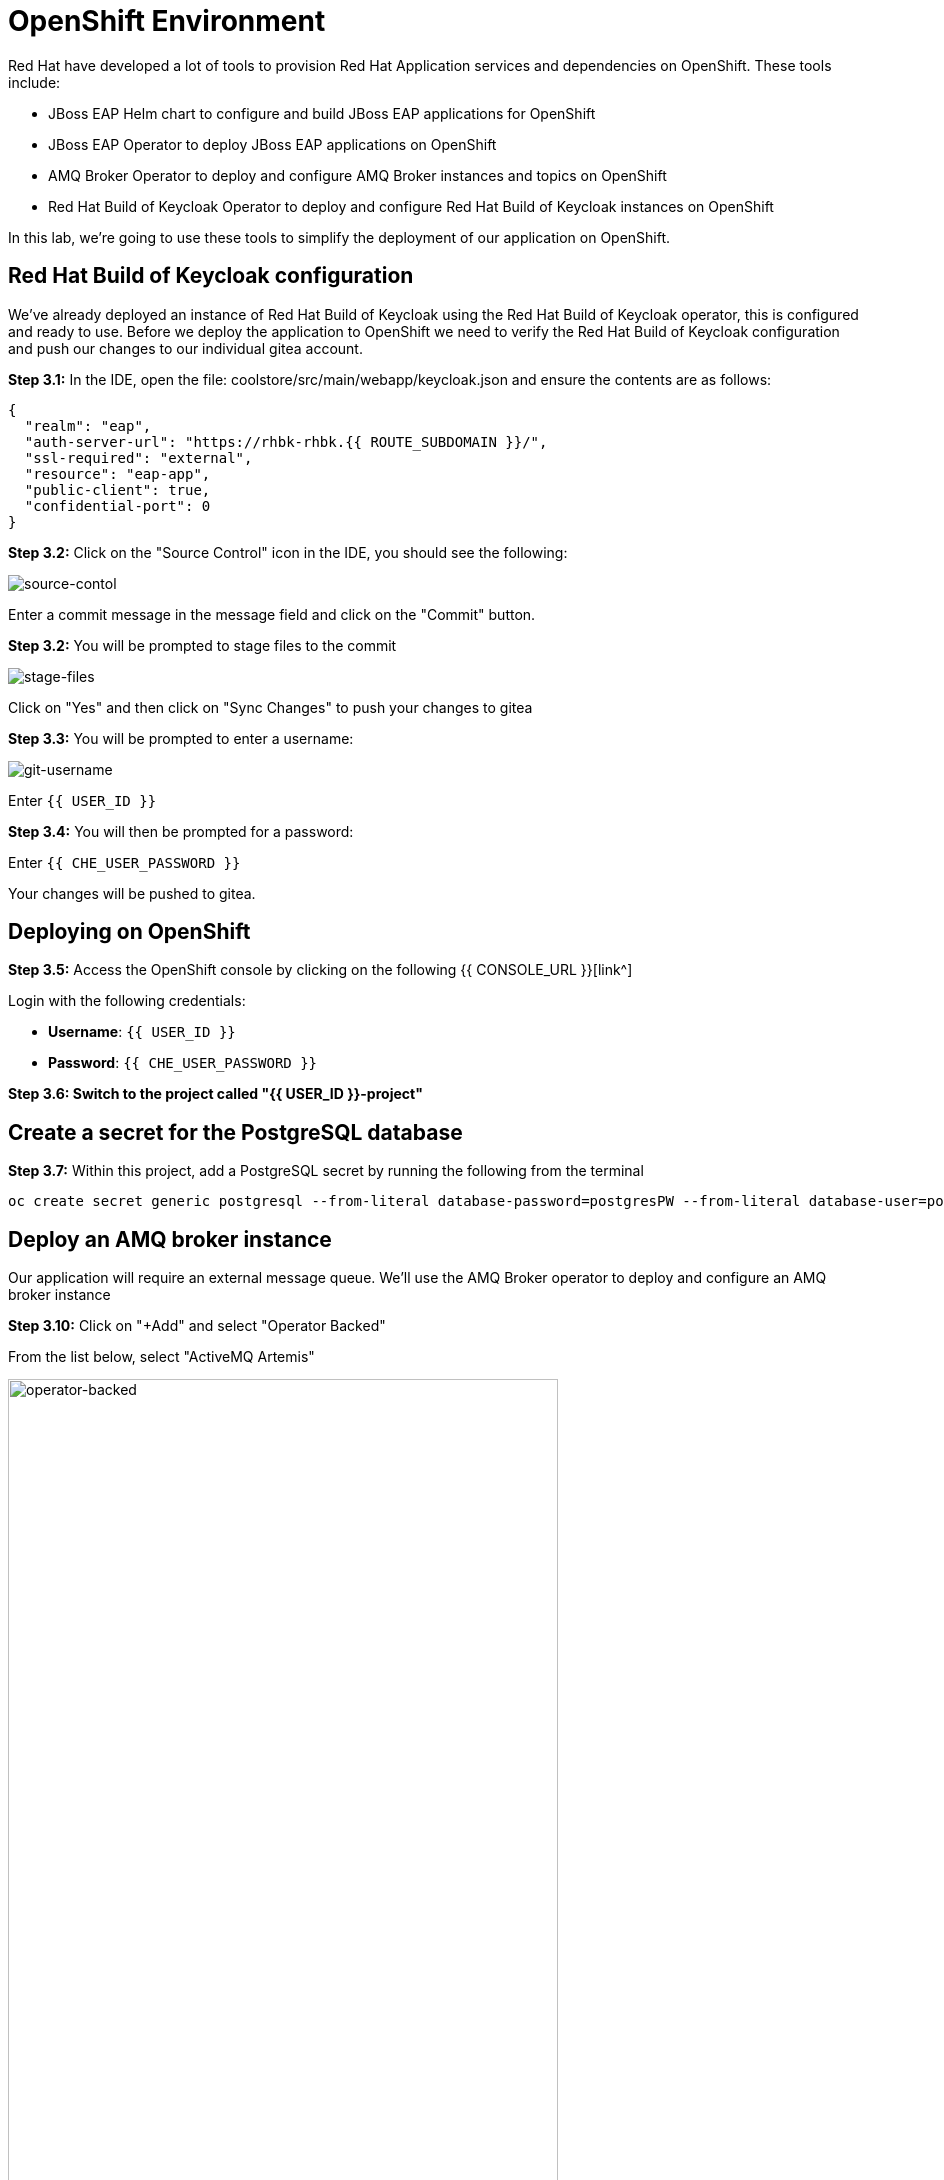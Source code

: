 = OpenShift Environment

Red Hat have developed a lot of tools to provision Red Hat Application services and dependencies on OpenShift.  These tools include:

* JBoss EAP Helm chart to configure and build JBoss EAP applications for OpenShift
* JBoss EAP Operator to deploy JBoss EAP applications on OpenShift
* AMQ Broker Operator to deploy and configure AMQ Broker instances and topics on OpenShift
* Red Hat Build of Keycloak Operator to deploy and configure Red Hat Build of Keycloak instances on OpenShift

In this lab, we're going to use these tools to simplify the deployment of our application on OpenShift.

== Red Hat Build of Keycloak configuration

We've already deployed an instance of Red Hat Build of Keycloak using the Red Hat Build of Keycloak operator, this is configured and ready to use. Before we deploy the application to OpenShift we need to verify the Red Hat Build of Keycloak configuration and push our changes to our individual gitea account.

*Step 3.1:* In the IDE, open the file: coolstore/src/main/webapp/keycloak.json and ensure the contents are as follows:

[source,json,role="copypaste"]
----
{
  "realm": "eap",
  "auth-server-url": "https://rhbk-rhbk.{{ ROUTE_SUBDOMAIN }}/",
  "ssl-required": "external",
  "resource": "eap-app",
  "public-client": true,
  "confidential-port": 0
}
----

*Step 3.2:* Click on the "Source Control" icon in the IDE, you should see the following:

image::git-1.png[source-contol]

Enter a commit message in the message field and click on the "Commit" button.

*Step 3.2:* You will be prompted to stage files to the commit

image::git-2.png[stage-files]

Click on "Yes" and then click on "Sync Changes" to push your changes to gitea

*Step 3.3:* You will be prompted to enter a username:

image::git-3.png[git-username]

Enter `{{ USER_ID }}`

*Step 3.4:* You will then be prompted for a password:

Enter `{{ CHE_USER_PASSWORD }}`

Your changes will be pushed to gitea.

## Deploying on OpenShift

*Step 3.5:* Access the OpenShift console by clicking on the following {{ CONSOLE_URL }}[link^] 

Login with the following credentials:

* *Username*: `{{ USER_ID }}`
* *Password*: `{{ CHE_USER_PASSWORD }}`

*Step 3.6: Switch to the project called "{{ USER_ID }}-project"*

## Create a secret for the PostgreSQL database

*Step 3.7:* Within this project, add a PostgreSQL secret by running the following from the terminal

[source,sh,role="copypaste"]
----
oc create secret generic postgresql --from-literal database-password=postgresPW --from-literal database-user=postgresUser -n {{ USER_ID }}-project 
----

## Deploy an AMQ broker instance

Our application will require an external message queue.  We'll use the AMQ Broker operator to deploy and configure an AMQ broker instance

*Step 3.10:* Click on "+Add" and select "Operator Backed"

From the list below, select "ActiveMQ Artemis"

image::operator-backed.png[operator-backed,80%]

*Step 3.11:* From the next screen, click on "Create" and then paste the following YAML into the "YAML view" editor

[source,yaml,role="copypaste"]
----
apiVersion: broker.amq.io/v1beta1
kind: ActiveMQArtemis
metadata:
  name: eap74-amq7
spec:
  acceptors:
    - name: my-acceptor
      port: 61616
      protocols: 'core'
  deploymentPlan:
    image: placeholder
    jolokiaAgentEnabled: false
    journalType: nio
    managementRBACEnabled: true
    messageMigration: false
    persistenceEnabled: false
    requireLogin: false
    size: 2
  console:
    expose: true
----

Next, we're going to create an "AMQ Artemis Address"

*Step 3.12:* Click on "+Add" again, select "Operator Backed" and then choose "AMQ Artemis Address"

*Step 3.13:* From the next screen, click on "Create" and then paste the following YAML into the "YAML view" editor

[source,yaml,role="copypaste"]
----
apiVersion: broker.amq.io/v1beta1
kind: ActiveMQArtemisAddress
metadata:
  name: artemis-address-topic
spec:
  addressName: topic.orders
  queueName: topic/orders
  routingType: multicast
----

This config map contains non-sensitive information relating to the PostgreSQL connection and AMQ broker connection such as the database service host and database name, the AMQ broker service host and topic names.  Sensitive information such as username / password will be pulled from the secrets created when these services where deployed.

*Step 3.16:* To create the config map, click on "ConfigMaps" on the left menu and click on "Create ConfigMap".  From the "Create ConfigMap" page, select "YAML view" and paste the following text:

[source,yaml,role="copypaste"]
----
kind: ConfigMap
apiVersion: v1
metadata:
  name: eap-config
data: 
  # Configuration to connnect to PostgreSQL
  POSTGRESQL_DATABASE: postgresDB
  POSTGRESQL_DATASOURCE: CoolstoreDS
  POSTGRESQL_SERVICE_HOST: postgresql
  # Configuration to connect to AMQ Broker
  MQ_SERVICE_PREFIX_MAPPING: eap74-amq7=MQ
  EAP74_AMQ_TCP_SERVICE_HOST: eap74-amq7-hdls-svc
  EAP74_AMQ_TCP_SERVICE_PORT: "61616"
  MQ_TOPICS: orders
  AMQ_JNDI: java:/eap74-amq7/ConnectionFactory
----


We can now move on to the deployment of our JBoss EAP 8.0 application to OpenShift.